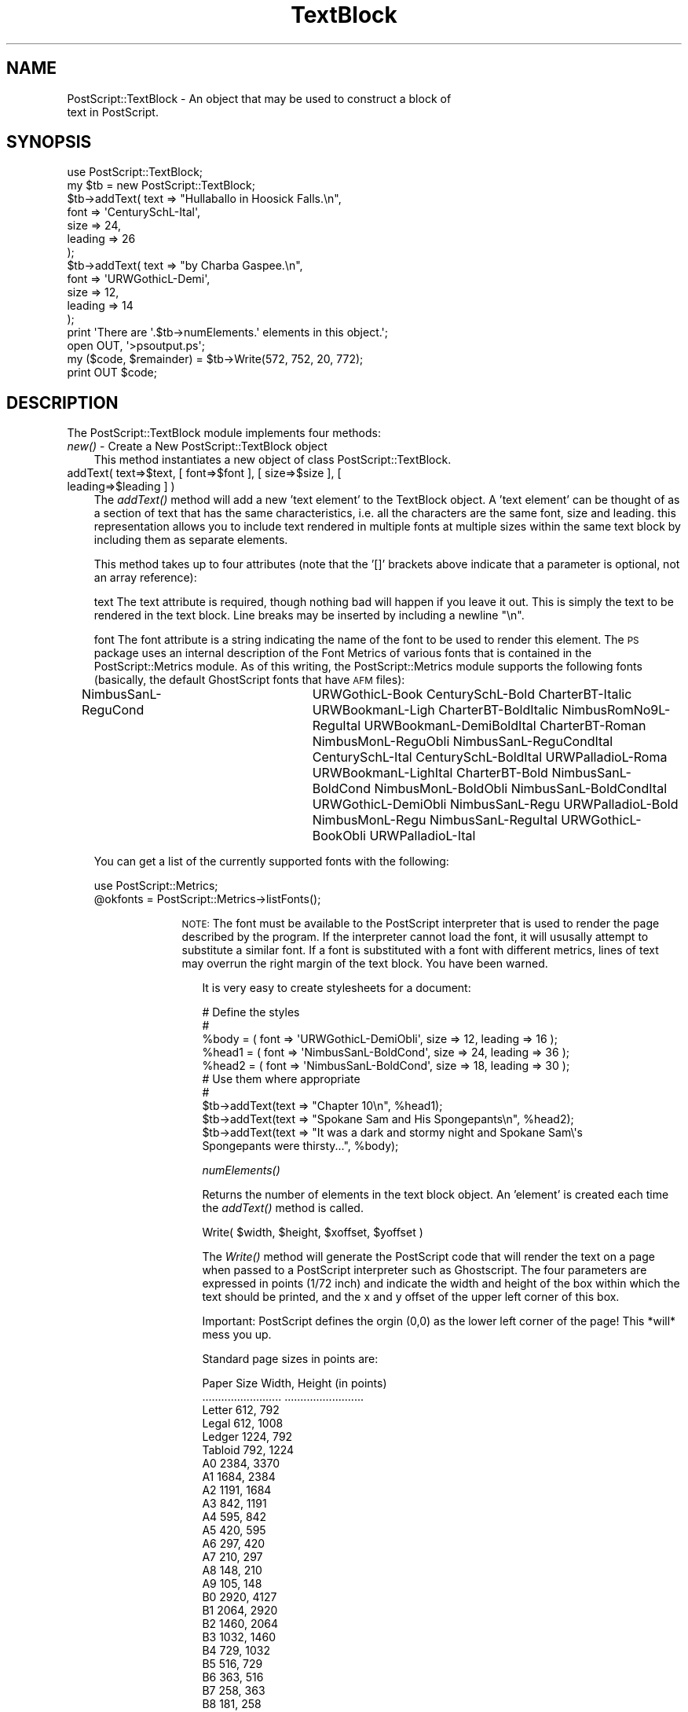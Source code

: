 .\" Automatically generated by Pod::Man 4.09 (Pod::Simple 3.35)
.\"
.\" Standard preamble:
.\" ========================================================================
.de Sp \" Vertical space (when we can't use .PP)
.if t .sp .5v
.if n .sp
..
.de Vb \" Begin verbatim text
.ft CW
.nf
.ne \\$1
..
.de Ve \" End verbatim text
.ft R
.fi
..
.\" Set up some character translations and predefined strings.  \*(-- will
.\" give an unbreakable dash, \*(PI will give pi, \*(L" will give a left
.\" double quote, and \*(R" will give a right double quote.  \*(C+ will
.\" give a nicer C++.  Capital omega is used to do unbreakable dashes and
.\" therefore won't be available.  \*(C` and \*(C' expand to `' in nroff,
.\" nothing in troff, for use with C<>.
.tr \(*W-
.ds C+ C\v'-.1v'\h'-1p'\s-2+\h'-1p'+\s0\v'.1v'\h'-1p'
.ie n \{\
.    ds -- \(*W-
.    ds PI pi
.    if (\n(.H=4u)&(1m=24u) .ds -- \(*W\h'-12u'\(*W\h'-12u'-\" diablo 10 pitch
.    if (\n(.H=4u)&(1m=20u) .ds -- \(*W\h'-12u'\(*W\h'-8u'-\"  diablo 12 pitch
.    ds L" ""
.    ds R" ""
.    ds C` ""
.    ds C' ""
'br\}
.el\{\
.    ds -- \|\(em\|
.    ds PI \(*p
.    ds L" ``
.    ds R" ''
.    ds C`
.    ds C'
'br\}
.\"
.\" Escape single quotes in literal strings from groff's Unicode transform.
.ie \n(.g .ds Aq \(aq
.el       .ds Aq '
.\"
.\" If the F register is >0, we'll generate index entries on stderr for
.\" titles (.TH), headers (.SH), subsections (.SS), items (.Ip), and index
.\" entries marked with X<> in POD.  Of course, you'll have to process the
.\" output yourself in some meaningful fashion.
.\"
.\" Avoid warning from groff about undefined register 'F'.
.de IX
..
.if !\nF .nr F 0
.if \nF>0 \{\
.    de IX
.    tm Index:\\$1\t\\n%\t"\\$2"
..
.    if !\nF==2 \{\
.        nr % 0
.        nr F 2
.    \}
.\}
.\" ========================================================================
.\"
.IX Title "TextBlock 3"
.TH TextBlock 3 "1999-08-11" "perl v5.26.2" "User Contributed Perl Documentation"
.\" For nroff, turn off justification.  Always turn off hyphenation; it makes
.\" way too many mistakes in technical documents.
.if n .ad l
.nh
.SH "NAME"
PostScript::TextBlock \- An object that may be used to construct a block of
                text in PostScript.
.SH "SYNOPSIS"
.IX Header "SYNOPSIS"
.Vb 10
\&    use PostScript::TextBlock;
\&    my $tb = new PostScript::TextBlock;
\&    $tb\->addText( text => "Hullaballo in Hoosick Falls.\en",
\&                  font => \*(AqCenturySchL\-Ital\*(Aq,
\&                  size => 24,
\&                  leading => 26
\&                 );
\&    $tb\->addText( text => "by Charba Gaspee.\en",
\&                  font => \*(AqURWGothicL\-Demi\*(Aq,
\&                  size => 12,
\&                  leading => 14
\&                 );
\&    print \*(AqThere are \*(Aq.$tb\->numElements.\*(Aq elements in this object.\*(Aq;
\&    open OUT, \*(Aq>psoutput.ps\*(Aq;
\&    my ($code, $remainder) = $tb\->Write(572, 752, 20, 772);
\&    print OUT $code;
.Ve
.SH "DESCRIPTION"
.IX Header "DESCRIPTION"
The PostScript::TextBlock module implements four methods:
.IP "\fInew()\fR \- Create a New PostScript::TextBlock object" 3
.IX Item "new() - Create a New PostScript::TextBlock object"
This method instantiates a new object of class PostScript::TextBlock.
.IP "addText( text=>$text, [ font=>$font ], [ size=>$size ], [ leading=>$leading ] )" 3
.IX Item "addText( text=>$text, [ font=>$font ], [ size=>$size ], [ leading=>$leading ] )"
The \fIaddText()\fR method will add a new 'text element' to the TextBlock object. A
\&'text element' can be thought of as a section of text that has the same
characteristics, i.e. all the characters are the same font, size and leading.
this representation allows you to include text rendered in multiple fonts at
multiple sizes within the same text block by including them as separate
elements.
.Sp
This method takes up to four attributes (note that the '[]' brackets above
indicate that a parameter is optional, not an array reference):
.Sp
text
The text attribute is required, though nothing bad will happen if you leave it
out. This is simply the text to be rendered in the text block. Line breaks may
be inserted by including a newline \*(L"\en\*(R".
.Sp
font
The font attribute is a string indicating the name of the font to be used to
render this element. The \s-1PS\s0 package uses an internal description of the Font
Metrics of various fonts that is contained in the PostScript::Metrics module. As of
this writing, the PostScript::Metrics module supports the following fonts (basically,
the default GhostScript fonts that have \s-1AFM\s0 files):
.Sp
NimbusSanL-ReguCond	  URWGothicL-Book
CenturySchL-Bold          CharterBT-Italic
URWBookmanL-Ligh          CharterBT-BoldItalic
NimbusRomNo9L\-ReguItal    URWBookmanL-DemiBoldItal
CharterBT-Roman           NimbusMonL-ReguObli
NimbusSanL-ReguCondItal   CenturySchL-Ital
CenturySchL-BoldItal      URWPalladioL-Roma
URWBookmanL-LighItal      CharterBT-Bold
NimbusSanL-BoldCond       NimbusMonL-BoldObli
NimbusSanL-BoldCondItal   URWGothicL-DemiObli
NimbusSanL-Regu           URWPalladioL-Bold
NimbusMonL-Regu           NimbusSanL-ReguItal
URWGothicL-BookObli       URWPalladioL-Ital
.Sp
You can get a list of the currently supported fonts with the following:
.Sp
.Vb 2
\&    use PostScript::Metrics;
\&    @okfonts = PostScript::Metrics\->listFonts();
.Ve
.RS 3
.Sp
.RS 10
\&\s-1NOTE:\s0 The font must be available to the PostScript interpreter that is used
to render the page described by the program. If the interpreter cannot load
the font, it will ususally attempt to substitute a similar font. If a font is
substituted with a font with different metrics, lines of text may overrun the
right margin of the text block. You have been warned.
.Sp
.RS 3
It is very easy to create stylesheets for a document:
.Sp
.Vb 5
\&    # Define the styles
\&    #
\&    %body = ( font => \*(AqURWGothicL\-DemiObli\*(Aq, size => 12, leading => 16 );
\&    %head1 = ( font => \*(AqNimbusSanL\-BoldCond\*(Aq, size => 24, leading => 36 );
\&    %head2 = ( font => \*(AqNimbusSanL\-BoldCond\*(Aq, size => 18, leading => 30 );
\&
\&    # Use them where appropriate
\&    #
\&    $tb\->addText(text => "Chapter 10\en", %head1);
\&    $tb\->addText(text => "Spokane Sam and His Spongepants\en", %head2);
\&    $tb\->addText(text => "It was a dark and stormy night and Spokane Sam\e\*(Aqs
\&    Spongepants were thirsty...", %body);
.Ve
.Sp
\&\fInumElements()\fR
.Sp
Returns the number of elements in the text block object. An 'element' is
created each time the \fIaddText()\fR method is called.
.Sp
Write( \f(CW$width\fR, \f(CW$height\fR, \f(CW$xoffset\fR, \f(CW$yoffset\fR )
.Sp
The \fIWrite()\fR method will generate the PostScript code that will render the text
on a page when passed to a PostScript interpreter such as Ghostscript. The
four parameters are expressed in points (1/72 inch) and indicate the width and
height of the box within which the text should be printed, and the x and y
offset of the upper left corner of this box.
.Sp
Important: PostScript defines the orgin (0,0) as the lower left corner of
the page! This *will* mess you up.
.Sp
Standard page sizes in points are:
.Sp
.Vb 10
\&     Paper Size                      Width, Height (in points)
\&     .........................       .........................
\&     Letter                          612, 792
\&     Legal                           612, 1008
\&     Ledger                          1224, 792
\&     Tabloid                         792, 1224
\&     A0                              2384, 3370
\&     A1                              1684, 2384
\&     A2                              1191, 1684
\&     A3                              842, 1191
\&     A4                              595, 842
\&     A5                              420, 595
\&     A6                              297, 420
\&     A7                              210, 297
\&     A8                              148, 210
\&     A9                              105, 148
\&     B0                              2920, 4127
\&     B1                              2064, 2920
\&     B2                              1460, 2064
\&     B3                              1032, 1460
\&     B4                              729, 1032
\&     B5                              516, 729
\&     B6                              363, 516
\&     B7                              258, 363
\&     B8                              181, 258
\&     B9                              127, 181
\&     B10                             91, 127
\&     #10 Envelope                    297, 684
\&     C5 Envelope                     461, 648
\&     DL Envelope                     312, 624
\&     Folio                           595, 935
\&     Executive                       522, 756
.Ve
.Sp
The \fIwrite()\fR method returns two values: a string consisting of the PostScript
code (suitable for printing to a file), and a TextBlock object containing the
elements (and partial elements) that did not fit within the specified area,
if any. If the entire text block fits with the area, the remainder will be
undef. The remainder can be used to layout multiple pages and columns, etc. in
a similar manner to most modern desktop publishing programs. In general, the
\&\fIwrite()\fR method should be called as in the following, which writes the
PostScript code to a file called 'psoutput.ps':
.Sp
.Vb 3
\&    open OUT, \*(Aq>psoutput.ps\*(Aq;
\&    my ($code, $remainder) = $tb\->Write(572, 752, 20, 772);
\&    print OUT $code;
.Ve
.Sp
To print an entire text block that spans multiple pages, you could do
something like this:
.Sp
(add enough text to the text block first..)
.Sp
.Vb 2
\&    open OUT, \*(Aq>psoutput.ps\*(Aq;
\&    my $pages = 1;
\&
\&    # Create the first page
\&    #
\&    my ($code, $remainder) = $tb\->Write(572, 752, 20, 772);
\&    print OUT "%%Page:$pages\en";      # this is required by the Adobe
\&                                      # Document Structuring Conventions
\&    print OUT $code;
\&    print OUT "showpage\en";
\&
\&    # Print the rest of the pages, if any
\&    #
\&    while ($remainder\->numElements) {
\&        $pages++;
\&        print OUT "%%Page:$pages\en";
\&        ($code, $remainder) = $remainder\->Write(572, 752, 20, 772);
\&        print OUT $code;
\&        print OUT "showpage\en";
\&    }
.Ve
.Sp
However, if you use the PostScript::Document module to construct generic
multi-page PostScript documents, you don't have to worry about this.
.RE
.RE
.RS 10
.RE
.RE
.RS 3
.RE
.SH "A NOTE ABOUT FONT METRICS"
.IX Header "A NOTE ABOUT FONT METRICS"
The \fIwrite()\fR method uses the module PostScript::Metrics to determine the width of
each character; widths vary from font to font and character to character.
If you were writing a stright PostScript program, you would let the PostScript
interpreter do this for you, but in the case of this program, we need to know
the width of each character in a font within the Perl script. The PostScript::Metrics
module contains the font metrics (i.e., a list containing the width of each
character in the font) for a bunch of fonts that are listed above under the
description of the \fIaddText()\fR method. This set started with the metrics for all
of the default fonts with \s-1AFM\s0 files that came with GhostScript. It is slowly
growing as more fonts are mapped. To add support for a new font, you must
create the array with the metrics for that font and add it to the PostScript::Metrics
module. For a font with an \s-1AFM\s0 file, the \s-1AFM\s0 file can be parsed with Gisle
Aas' Font::AFM module, available on \s-1CPAN.\s0
.PP
Please send all PostScript::Metrics patches to the author at shawn@as220.org.
.SH "TODO"
.IX Header "TODO"
* better compliance with Adobe's Document Structuring Conventions
* more font metrics descriptions
* make font loading code smarter and more efficient for the interpreter
* support a larger character set
* it would be nice to add more functions, e.g. \fIClone()\fR
* how about settable defaults?
.SH "AUTHOR"
.IX Header "AUTHOR"
Copyright 1998, 1999 Shawn Wallace. All rights reserved.
.PP
Contact the author: shawn@as220.org
http://www.as220.org/shawn
.PP
Portions of code contributed by Dan Smeltz.
.PP
This is free software. You may use, modify, and
redistribute this package under the same terms as Perl itself.
.PP
PostScript is a trademark of Adobe Systems.
.SH "POD ERRORS"
.IX Header "POD ERRORS"
Hey! \fBThe above document had some coding errors, which are explained below:\fR
.IP "Around line 398:" 4
.IX Item "Around line 398:"
You can't have =items (as at line 416) unless the first thing after the =over is an =item
.IP "Around line 509:" 4
.IX Item "Around line 509:"
You forgot a '=back' before '=head1'
.Sp
You forgot a '=back' before '=head1'
.Sp
You forgot a '=back' before '=head1'
